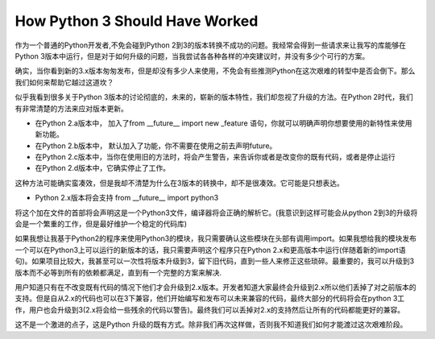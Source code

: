 How Python 3 Should Have Worked
===============================

作为一个普通的Python开发者,不免会碰到Python 2到3的版本转换不成功的问题。我经常会得到一些请求来让我写的库能够在Python 3版本中运行，但是对于如何升级的问题，当我尝试各各种各样的冲突建议时，并没有多少个可行的方案。

确实，当你看到新的3.x版本匆匆发布，但是却没有多少人来使用，不免会有些推测Python在这次艰难的转型中是否会倒下。那么我们如何来帮助它越过这道坎？

似乎我看到很多关于Python 3版本的讨论彻底的，未来的，崭新的版本特性，我们却忽视了升级的方法。在Python 2时代，我们有非常清楚的方法来应对版本更新。

- 在Python 2.a版本中， 加入了from __future__ import new _feature 语句，你就可以明确声明你想要使用的新特性来使用新功能。

- 在Python 2.b版本中， 默认加入了功能，你不需要在使用之前去声明future。

-  在Python 2.c版本中，当你在使用旧的方法时，将会产生警告，来告诉你或者是改变你的既有代码，或者是停止运行

- 在Python 2.d版本中，它确实停止了工作。

这种方法可能确实蛮凑效，但是我却不清楚为什么在3版本的转换中，却不是很凑效。它可能是只想表达。

- Python 2.x版本将会支持 from __future__ import python3

将这个加在文件的首部将会声明这是一个Python3文件，编译器将会正确的解析它。(我意识到这样可能会从python 2到3的升级将会是一个繁重的工作，但是最好维护一个稳定的代码库)

如果我想让我基于Python2的程序来使用Python3的模块，我只需要确认这些模块在头部有调用import。如果我想给我的模块发布一个可以在Python3上可以运行的新版本的话，我只需要声明这个程序只在Python 2.x和更高版本中运行(伴随着新的import语句)。如果项目比较大，我甚至可以一次性将版本升级到3，留下旧代码，直到一些人来修正这些琐碎。最重要的，我可以升级到3版本而不必等到所有的依赖都满足，直到有一个完整的方案来解决.


用户知道只有在不改变既有代码的情况下他们才会升级到2.x版本。开发者知道大家最终会升级到2.x所以他们丢掉了对之前版本的支持。但是自从2.x的代码也可以在3下兼容，他们开始编写和发布可以未来兼容的代码，最终大部分的代码将会在python 3工作，用户也会升级到3(2.x将会给一些残余的代码以警告)。最终我们可以丢掉对2.x的支持然后让所有的代码都能更好的兼容。


这不是一个激进的点子，这是Python 升级的既有方式。除非我们再次这样做，否则我不知道我们如何才能渡过这次艰难阶段。
